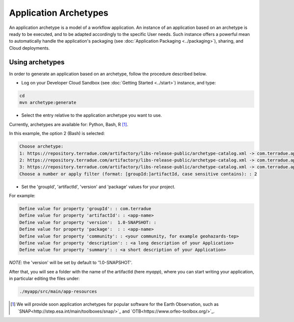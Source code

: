 Application Archetypes
======================

An application archetype is a model of a workflow application. An instance of an application based on an archetype is ready to be executed, and to be adapted accordingly to the specific User needs. Such instance offers a powerful mean to automatically handle the application's packaging (see :doc:`Application Packaging <../packaging>`), sharing, and Cloud deployments.

Using archetypes
++++++++++++++++

In order to generate an application based on an archetype, follow the procedure described below.

* Log on your Developer Cloud Sandbox (see :doc:`Getting Started <../start>`) instance, and type:

.. code-block:: console

  cd
  mvn archetype:generate

* Select the entry relative to the application archetype you want to use.
Currently, archetypes are available for: Python, Bash, R [#f1]_.

In this example, the option 2 (Bash) is selected:

.. code-block:: console

  Choose archetype:
  1: https://repository.terradue.com/artifactory/libs-release-public/archetype-catalog.xml -> com.terradue.app:dcs-bash-archetype (Archetype for Developer Cloud Sandbox Bash Applications - v2)
  2: https://repository.terradue.com/artifactory/libs-release-public/archetype-catalog.xml -> com.terradue.app:dcs-python-archetype (Archetype for Developer Cloud Sandbox Python Applications - v2)
  3: https://repository.terradue.com/artifactory/libs-release-public/archetype-catalog.xml -> com.terradue.app:dcs-R-archetype (Archetype for Developer Cloud Sandbox R Applications - BETA)
  Choose a number or apply filter (format: [groupId:]artifactId, case sensitive contains): : 2

* Set the 'groupId', 'artifactId', 'version' and 'package' values for your project. 
For example:

.. code-block:: console

  Define value for property 'groupId': : com.terradue
  Define value for property 'artifactId': : <app-name>
  Define value for property 'version':  1.0-SNAPSHOT: :
  Define value for property 'package':  : : <app-name>
  Define value for property 'community': : <your community, for example geohazards-tep>
  Define value for property 'description': : <a long description of your Application>
  Define value for property 'summary': : <a short description of your Application>

*NOTE*: the 'version' will be set by default to '1.0-SNAPSHOT'.

After that, you will see a folder with the name of the artifactId (here *myapp*), where you can start writing your application, in particular editing the files under:

.. code-block:: console

  ./myapp/src/main/app-resources


.. [#f1] We will provide soon application archetypes for popular software for the Earth Observation, such as `SNAP<http://step.esa.int/main/toolboxes/snap/>`_ and `OTB<https://www.orfeo-toolbox.org/>`_.

